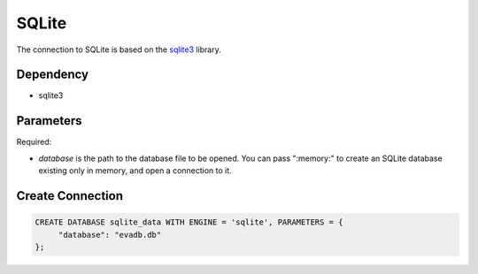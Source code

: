 SQLite
==========

The connection to SQLite is based on the `sqlite3 <https://docs.python.org/3/library/sqlite3.html>`_ library.

Dependency
----------

* sqlite3


Parameters
----------

Required:

* `database` is the path to the database file to be opened. You can pass ":memory:" to create an SQLite database existing only in memory, and open a connection to it.


Create Connection
-----------------

.. code-block:: text

   CREATE DATABASE sqlite_data WITH ENGINE = 'sqlite', PARAMETERS = {
        "database": "evadb.db"
   };
